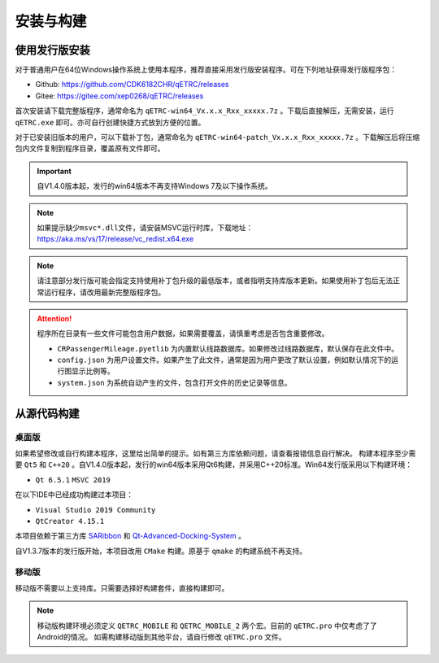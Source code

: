 安装与构建
----------

使用发行版安装
~~~~~~~~~~~~~~

对于普通用户在64位Windows操作系统上使用本程序，推荐直接采用发行版安装程序。可在下列地址获得发行版程序包：

- Github: https://github.com/CDK6182CHR/qETRC/releases
- Gitee: https://gitee.com/xep0268/qETRC/releases

首次安装请下载完整版程序，通常命名为 ``qETRC-win64_Vx.x.x_Rxx_xxxxx.7z`` 。下载后直接解压，无需安装，运行 ``qETRC.exe`` 即可。亦可自行创建快捷方式放到方便的位置。

对于已安装旧版本的用户，可以下载补丁包，通常命名为 ``qETRC-win64-patch_Vx.x.x_Rxx_xxxxx.7z`` 。下载解压后将压缩包内文件复制到程序目录，覆盖原有文件即可。

.. important::
    自V1.4.0版本起，发行的win64版本不再支持Windows 7及以下操作系统。

.. note::
    如果提示缺少\ ``msvc*.dll``\ 文件，请安装MSVC运行时库，下载地址：https://aka.ms/vs/17/release/vc_redist.x64.exe 


.. note::
    请注意部分发行版可能会指定支持使用补丁包升级的最低版本，或者指明支持库版本更新。如果使用补丁包后无法正常运行程序，请改用最新完整版程序包。


.. attention::
    程序所在目录有一些文件可能包含用户数据，如果需要覆盖，请慎重考虑是否包含重要修改。

    - ``CRPassengerMileage.pyetlib`` 为内置默认线路数据库。如果修改过线路数据库，默认保存在此文件中。
    - ``config.json`` 为用户设置文件。如果产生了此文件，通常是因为用户更改了默认设置，例如默认情况下的运行图显示比例等。
    - ``system.json`` 为系统自动产生的文件，包含打开文件的历史记录等信息。


从源代码构建
~~~~~~~~~~~~

桌面版
^^^^^^

如果希望修改或自行构建本程序，这里给出简单的提示。如有第三方库依赖问题，请查看报错信息自行解决。
构建本程序至少需要 ``Qt5`` 和 ``C++20`` 。自V1.4.0版本起，发行的win64版本采用Qt6构建，并采用C++20标准。Win64发行版采用以下构建环境：

- ``Qt 6.5.1`` ``MSVC 2019`` 

在以下IDE中已经成功构建过本项目：

- ``Visual Studio 2019 Community``
- ``QtCreator 4.15.1``

本项目依赖于第三方库 `SARibbon <https://gitee.com/czyt1988/SARibbon/>`_ 和 `Qt-Advanced-Docking-System <https://github.com/githubuser0xFFFF/Qt-Advanced-Docking-System/>`_ 。

自V1.3.7版本的发行版开始，本项目改用 ``CMake`` 构建。原基于 ``qmake`` 的构建系统不再支持。

.. 下载好这两个支持库后，分别构建得到 ``*.lib`` 和 ``*.dll`` 库文件。请将项目目录 ``dependencies`` 下的对应 ``pri`` 文件中所示的库位置修改为实际所在位置，然后将构建所得的 ``*.lib`` 和 ``*.dll`` 文件复制到项目目录 ``lib`` 子目录下对应的位置，然后构建程序即可。

移动版
^^^^^^

移动版不需要以上支持库。只需要选择好构建套件，直接构建即可。

.. note::
    移动版构建环境必须定义 ``QETRC_MOBILE`` 和 ``QETRC_MOBILE_2`` 两个宏。目前的 ``qETRC.pro`` 中仅考虑了了Android的情况。
    如需构建移动版到其他平台，请自行修改 ``qETRC.pro`` 文件。


